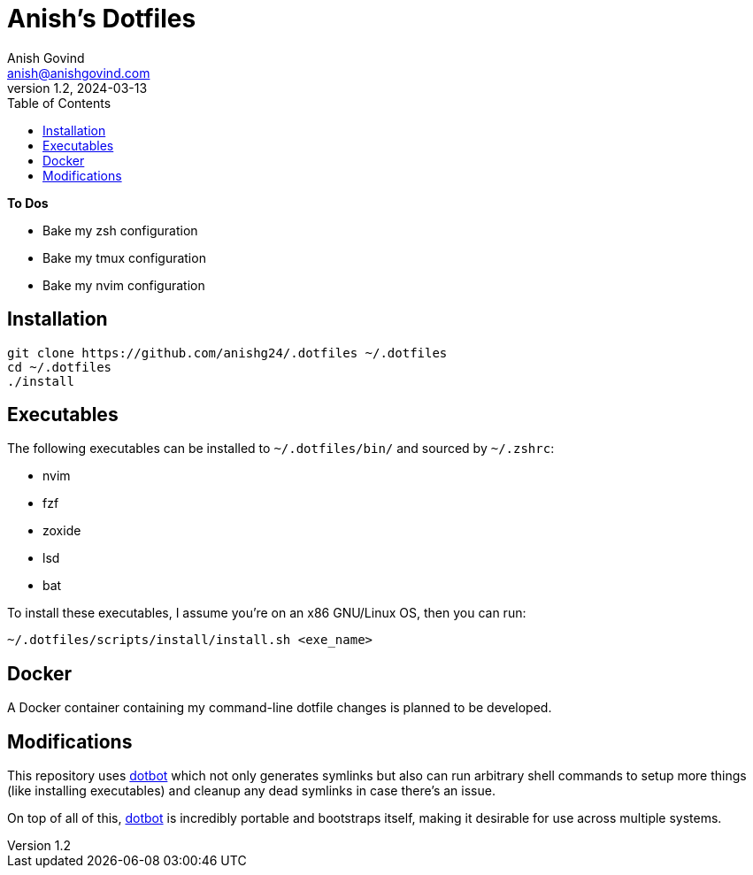 = Anish's Dotfiles
Anish Govind <anish@anishgovind.com>
v1.2, 2024-03-13
:toc:
:homepage: https://anishgovind.com

*To Dos*

* Bake my zsh configuration
* Bake my tmux configuration
* Bake my nvim configuration

== Installation

[,bash]
----
git clone https://github.com/anishg24/.dotfiles ~/.dotfiles
cd ~/.dotfiles
./install
----

== Executables

The following executables can be installed to `+~/.dotfiles/bin/+` and sourced
by `+~/.zshrc+`:

* nvim
* fzf
* zoxide
* lsd
* bat

To install these executables, I assume you're on an x86 GNU/Linux OS, then you can
run:

[,bash]
----
~/.dotfiles/scripts/install/install.sh <exe_name>
----

== Docker

A Docker container containing my command-line dotfile changes is planned to be developed.

== Modifications

This repository uses https://github.com/anishathalye/dotbot[dotbot] which not only generates
symlinks but also can run arbitrary shell commands to setup more things (like installing 
executables) and cleanup any dead symlinks in case there's an issue. 

On top of all of this, https://github.com/anishathalye/dotbot[dotbot] is incredibly portable
and bootstraps itself, making it desirable for use across multiple systems.
